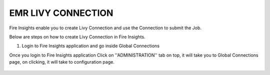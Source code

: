 EMR LIVY CONNECTION
=============

Fire Insights enable you to create Livy Connection and use the Connection to submit the Job.

Below are steps on how to create Livy Connection in Fire Insights.

1. Login to Fire Insights application and go inside Global Connections

Once you login to Fire Insights application Click on ''ADMINISTRATION'' tab on top, it will take you to Global Connections page, on clicking, it will take to configuration page.

.. figure:: ../../_assets/aws/livy/administration.PNG
   :alt: livy
   :width: 60%

